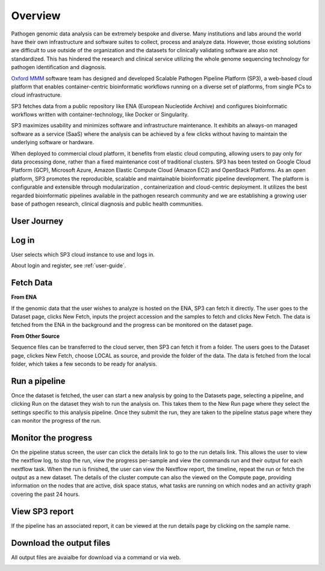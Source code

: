 Overview
========

Pathogen genomic data analysis can be extremely bespoke and diverse. Many institutions and labs around the world have their own infrastructure and software suites to collect, process and analyze data. However, those existing solutions are difficult to use outside of the organization and the datasets for clinically validating software are also not standardized. This has hindered the research and clinical service utilizing the whole genome sequencing technology for pathogen identification and diagnosis. 

`Oxford MMM <http://modmedmicro.nsms.ox.ac.uk/>`_ software team has designed and developed Scalable Pathogen Pipeline Platform (SP3), a web-based cloud platform that enables container-centric bioinformatic workflows running on a diverse set of platforms, from single PCs to cloud infrastructure. 

SP3 fetches data from a public repository like ENA (European Nucleotide Archive) and configures bioinformatic workflows written with container-technology, like Docker or Singularity. 

SP3 maximizes usability and minimizes software and infrastructure maintenance. It exhibits an always-on managed software as a service (SaaS) where the analysis can be achieved by a few clicks without having to maintain the underlying software or hardware. 

When deployed to commercial cloud platform, it benefits from elastic cloud computing, allowing users to pay only for data processing done, rather than a fixed maintenance cost of traditional clusters. SP3 has been tested  on Google Cloud Platform (GCP), Microsoft Azure, Amazon Elastic Compute Cloud (Amazon EC2)  and OpenStack Platforms. As an open platform, SP3 promotes the reproducible, scalable and maintainable bioinformatic pipeline development. The platform is configurable and extensible through modularization , containerization and cloud-centric deployment. 
It utilizes the best regarded bioinformatic pipelines available in the pathogen research community and we are establishing a growing user base of pathogen research, clinical diagnosis and public health communities.

.. image:: _static/architecture.png

User Journey
------------

.. image:: _static/flow.png

Log in
------

User selects which SP3 cloud instance to use and logs in.

About login and register, see :ref:`user-guide`.


Fetch Data
----------
.. image:: _static/fetch.png


**From ENA**

If the genomic data that the user wishes to analyze is hosted on the ENA, SP3 can fetch it directly. The user goes to the Dataset page, clicks New Fetch, inputs the project accession and the samples to fetch and clicks New Fetch. The data is fetched from the ENA in the background and the progress can be monitored on the dataset page.

**From Other Source**

Sequence files can be transferred to the cloud server, then SP3 can fetch it from a folder. The users goes to the Dataset page, clickes New Fetch, choose LOCAL as source, and provide the folder of the data. The data is fetched from the local folder, which takes a few seconds to be ready for analysis.

Run a pipeline
----------------

Once the dataset is fetched, the user can start a new analysis by going to the Datasets page, selecting a pipeline, and clicking Run on the dataset they wish to run the analysis on. This takes them to the New Run page where they select the settings specific to this analysis pipeline. Once they submit the run, they are taken to the pipeline status page where they can monitor the progress of the run.

Monitor the progress
--------------------

.. image:: _static/monitor.png

On the pipeline status screen, the user can click the details link to go to the run details link. This allows the user to view the nextflow log, to stop the run, view the progress per-sample and view the commands run and their output for each nextflow task. When the run is finished, the user can view the Nextflow report, the timeline, repeat the run or fetch the output as a new dataset. The details of the cluster compute can also the viewed on the Compute page, providing information on the nodes that are active, disk space status, what tasks are running on which nodes and an activity graph covering the past 24 hours.

View SP3 report
---------------

If the pipeline has an associated report, it can be viewed at the run details page by clicking on the sample name.

.. image:: _static/ERR025833.png

Download the output files
-------------------------

All output files are avaialbe for download via a command or via web.

.. image:: _static/output.png